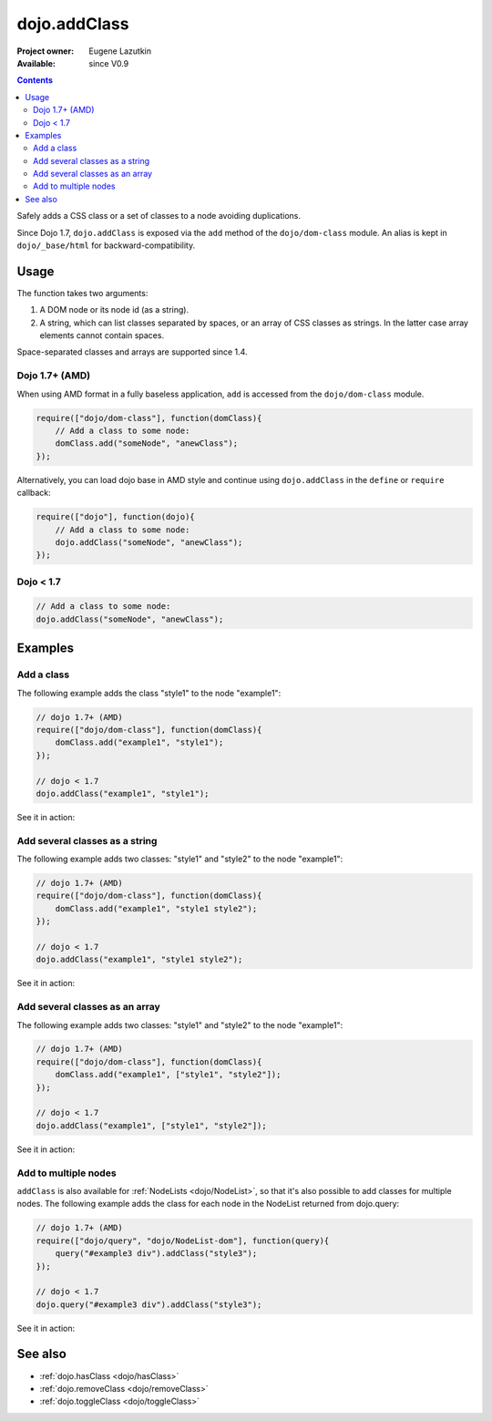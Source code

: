 .. _dojo/addClass:

dojo.addClass
=============

:Project owner: Eugene Lazutkin
:Available: since V0.9

.. contents::
   :depth: 2

Safely adds a CSS class or a set of classes to a node avoiding duplications.

Since Dojo 1.7, ``dojo.addClass`` is exposed via the ``add`` method of the ``dojo/dom-class`` module.  An alias is kept in ``dojo/_base/html`` for backward-compatibility.

=====
Usage
=====

The function takes two arguments:

1. A DOM node or its node id (as a string).
2. A string, which can list classes separated by spaces, or an array of CSS classes as strings. In the latter case array elements cannot contain spaces.

Space-separated classes and arrays are supported since 1.4.

Dojo 1.7+ (AMD)
---------------

When using AMD format in a fully baseless application, ``add`` is accessed from the ``dojo/dom-class`` module.

.. code-block :: javascript

  require(["dojo/dom-class"], function(domClass){
      // Add a class to some node:
      domClass.add("someNode", "anewClass");
  });

Alternatively, you can load dojo base in AMD style and continue using ``dojo.addClass`` in the ``define`` or ``require`` callback:

.. code-block :: javascript

  require(["dojo"], function(dojo){
      // Add a class to some node:
      dojo.addClass("someNode", "anewClass");
  });

Dojo < 1.7
----------

.. code-block :: javascript

    // Add a class to some node:
    dojo.addClass("someNode", "anewClass");

========
Examples
========

Add a class
-------------

The following example adds the class "style1" to the node "example1":

.. code-block :: javascript

  // dojo 1.7+ (AMD)
  require(["dojo/dom-class"], function(domClass){
      domClass.add("example1", "style1");
  });

  // dojo < 1.7
  dojo.addClass("example1", "style1");

See it in action:

.. code-example ::

  .. css::
    

    <style type="text/css">
        .style1 { background-color: #7c7c7c; color: #ffbf00; border: 1px solid #ffbf00; padding: 20px;}
    </style>

  .. js ::

    <script type="text/javascript">
        dojo.require("dojo.parser");
        dojo.require("dijit.form.Button");

        function add1() {
            // add the class "style1" to the node "example1":
            dojo.addClass("example1", "style1");
        }

        dojo.addOnLoad(function() {
            dojo.connect(dojo.byId("button1"), "onclick", add1);
        });
    </script>

  .. html ::

    <div id="example1">This node will be changed.</div>
    <button id="button1" data-dojo-type="dijit.form.Button" type="button">Add class</button>


Add several classes as a string
-------------------------------

The following example adds two classes: "style1" and "style2" to the node "example1":

.. code-block :: javascript

  // dojo 1.7+ (AMD)
  require(["dojo/dom-class"], function(domClass){
      domClass.add("example1", "style1 style2");
  });

  // dojo < 1.7
  dojo.addClass("example1", "style1 style2");

See it in action:

.. code-example ::
 

  .. css::
    

    <style type="text/css">
        .style1 { background-color: #7c7c7c; color: #ffbf00;}
        .style2 { border: 1px solid #ffbf00; padding: 20px;}
    </style>

  .. js ::

    <script type="text/javascript">
        dojo.require("dojo.parser");
        dojo.require("dijit.form.Button");

        function add1() {
            // add classes "style1" and "style2" to the node "example1":
            dojo.addClass("example1", "style1 style2");
        }

        dojo.addOnLoad(function() {
            dojo.connect(dojo.byId("button1"), "onclick", add1);
        });
    </script>

  .. html ::

    <div id="example1">This node will be changed.</div>
    <button id="button1" data-dojo-type="dijit.form.Button" type="button">Add classes</button>


Add several classes as an array
-------------------------------

The following example adds two classes: "style1" and "style2" to the node "example1":

.. code-block :: javascript

  // dojo 1.7+ (AMD)
  require(["dojo/dom-class"], function(domClass){
      domClass.add("example1", ["style1", "style2"]);
  });

  // dojo < 1.7
  dojo.addClass("example1", ["style1", "style2"]);

See it in action:

.. code-example ::
  
  .. css::
    

    <style type="text/css">
        .style1 { background-color: #7c7c7c; color: #ffbf00;}
        .style2 { border: 1px solid #ffbf00; padding: 20px;}
    </style>

  .. js ::

    <script type="text/javascript">
        dojo.require("dojo.parser");
        dojo.require("dijit.form.Button");

        function add1() {
            // add classes "style1" and "style2" to the node "example1":
            dojo.addClass("example1", ["style1", "style2"]);
        }

        dojo.addOnLoad(function() {
            dojo.connect(dojo.byId("button1"), "onclick", add1);
        });
    </script>

  .. html ::

    <div id="example1">This node will be changed.</div>
    <button id="button1" data-dojo-type="dijit.form.Button" type="button">Add classes</button>


Add to multiple nodes
---------------------

``addClass`` is also available for :ref:`NodeLists <dojo/NodeList>`, so that it's also possible to add classes for multiple nodes. The following example adds the class for each node in the NodeList returned from dojo.query:

.. code-block :: javascript

  // dojo 1.7+ (AMD)
  require(["dojo/query", "dojo/NodeList-dom"], function(query){
      query("#example3 div").addClass("style3");
  });

  // dojo < 1.7
  dojo.query("#example3 div").addClass("style3");

See it in action:

.. code-example ::

  .. css::
    

    <style type="text/css">
        .style3 { background-color: #7c7c7c; color: #ffbf00; padding: 10px }
        .additionalStyle3 { background-color: #491f00; color: #36d900 }
    </style>

  .. js ::

    <script type="text/javascript">
        dojo.require("dojo.parser");
        dojo.require("dijit.form.Button");

        function add3() {
            // add the class "style3" to each <div> node:
            dojo.query("#example3 div").addClass("style3");
        }

        dojo.addOnLoad(function() {
            dojo.connect(dojo.byId("button3"), "onclick", add3);
        });
    </script>

  .. html ::

    <div id="example3" class="additionalStyle3">
        <div>This node will be changed.</div>
        <div>This node also.</div>
        <div>And this is the last one.</div>
    </div>
    <button id="button3" data-dojo-type="dijit.form.Button" type="button">Add to multiple nodes</button>


========
See also
========

* :ref:`dojo.hasClass <dojo/hasClass>`
* :ref:`dojo.removeClass <dojo/removeClass>`
* :ref:`dojo.toggleClass <dojo/toggleClass>`
